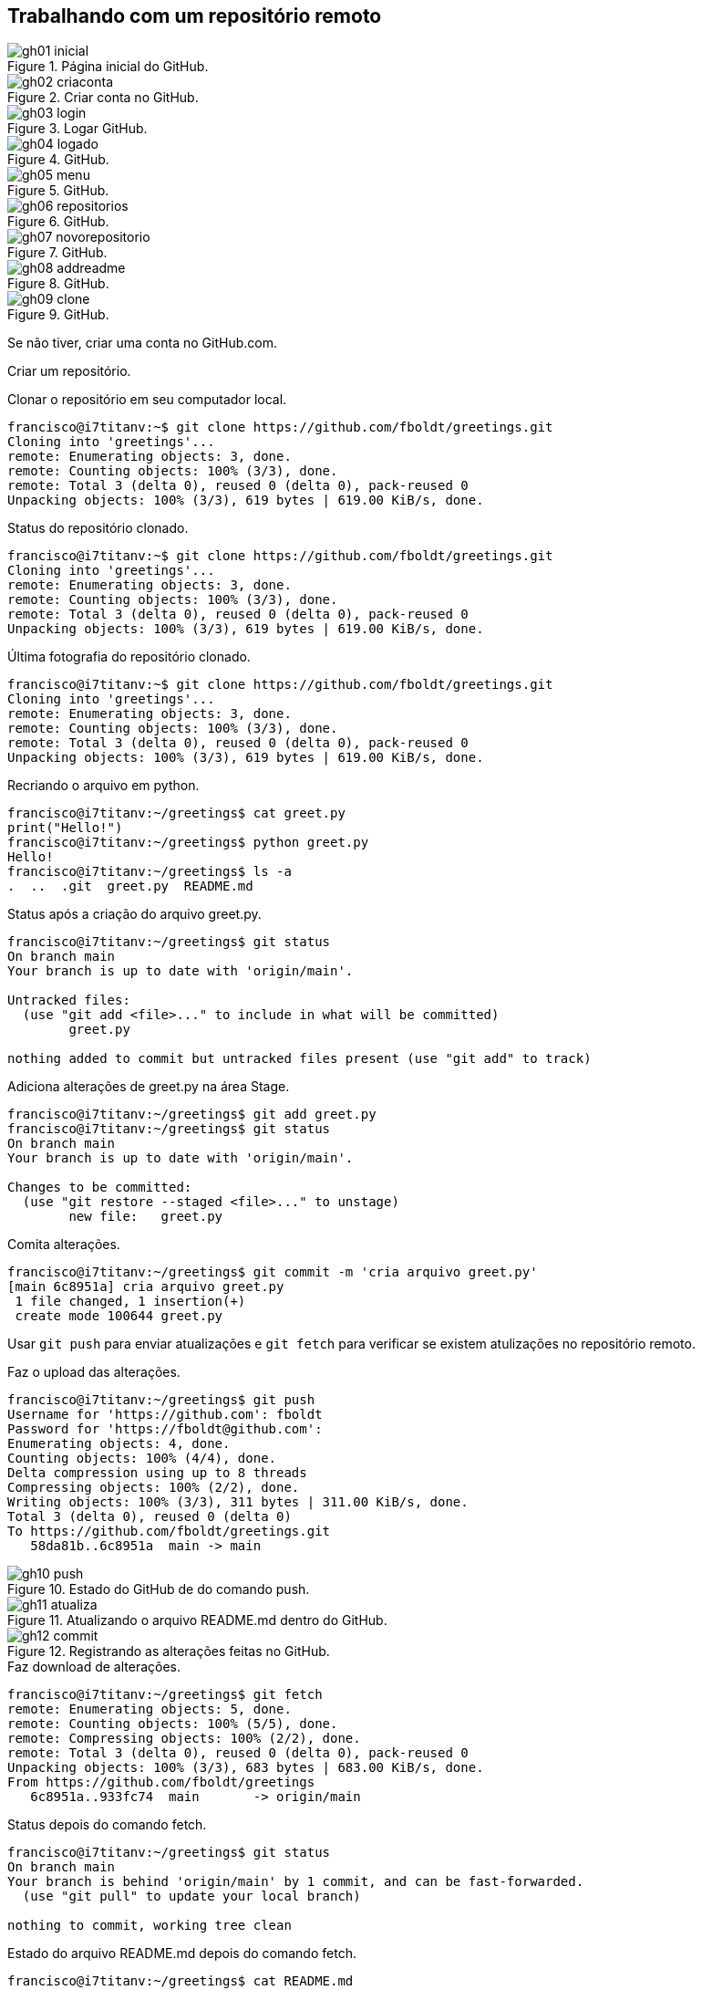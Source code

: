 [#remoto]
== Trabalhando com um repositório remoto

.Página inicial do GitHub.
[[gh01, {counter:reffg}]]
image::gh01-inicial.png[]

.Criar conta no GitHub.
[[gh02, {counter:reffg}]]
image::gh02-criaconta.png[]

.Logar GitHub.
[[gh03, {counter:reffg}]]
image::gh03-login.png[]

.GitHub.
[[gh04, {counter:reffg}]]
image::gh04-logado.png[]

.GitHub.
[[gh05, {counter:reffg}]]
image::gh05-menu.png[]

.GitHub.
[[gh06, {counter:reffg}]]
image::gh06-repositorios.png[]

.GitHub.
[[gh07, {counter:reffg}]]
image::gh07-novorepositorio.png[]

.GitHub.
[[gh08, {counter:reffg}]]
image::gh08-addreadme.png[]

.GitHub.
[[gh09, {counter:reffg}]]
image::gh09-clone.png[]

Se não tiver, criar uma conta no GitHub.com.

Criar um repositório.

.Clonar o repositório em seu computador local.
[[gitclone, {counter:refcde}]]
[source]
----
francisco@i7titanv:~$ git clone https://github.com/fboldt/greetings.git
Cloning into 'greetings'...
remote: Enumerating objects: 3, done.
remote: Counting objects: 100% (3/3), done.
remote: Total 3 (delta 0), reused 0 (delta 0), pack-reused 0
Unpacking objects: 100% (3/3), 619 bytes | 619.00 KiB/s, done.
----

.Status do repositório clonado.
[[statusclone, {counter:refcde}]]
[source]
----
francisco@i7titanv:~$ git clone https://github.com/fboldt/greetings.git
Cloning into 'greetings'...
remote: Enumerating objects: 3, done.
remote: Counting objects: 100% (3/3), done.
remote: Total 3 (delta 0), reused 0 (delta 0), pack-reused 0
Unpacking objects: 100% (3/3), 619 bytes | 619.00 KiB/s, done.
----

.Última fotografia do repositório clonado.
[[showclone, {counter:refcde}]]
[source]
----
francisco@i7titanv:~$ git clone https://github.com/fboldt/greetings.git
Cloning into 'greetings'...
remote: Enumerating objects: 3, done.
remote: Counting objects: 100% (3/3), done.
remote: Total 3 (delta 0), reused 0 (delta 0), pack-reused 0
Unpacking objects: 100% (3/3), 619 bytes | 619.00 KiB/s, done.
----

.Recriando o arquivo em python.
[[recriagreet, {counter:refcde}]]
[source]
----
francisco@i7titanv:~/greetings$ cat greet.py 
print("Hello!")
francisco@i7titanv:~/greetings$ python greet.py 
Hello!
francisco@i7titanv:~/greetings$ ls -a
.  ..  .git  greet.py  README.md
----

.Status após a criação do arquivo greet.py.
[[statusgreet, {counter:refcde}]]
[source]
----
francisco@i7titanv:~/greetings$ git status
On branch main
Your branch is up to date with 'origin/main'.

Untracked files:
  (use "git add <file>..." to include in what will be committed)
	greet.py

nothing added to commit but untracked files present (use "git add" to track)
----

.Adiciona alterações de greet.py na área Stage.
[[stagegreet, {counter:refcde}]]
[source]
----
francisco@i7titanv:~/greetings$ git add greet.py 
francisco@i7titanv:~/greetings$ git status
On branch main
Your branch is up to date with 'origin/main'.

Changes to be committed:
  (use "git restore --staged <file>..." to unstage)
	new file:   greet.py
----

.Comita alterações.
[[commitgreet, {counter:refcde}]]
[source]
----
francisco@i7titanv:~/greetings$ git commit -m 'cria arquivo greet.py'
[main 6c8951a] cria arquivo greet.py
 1 file changed, 1 insertion(+)
 create mode 100644 greet.py
----

Usar `git push` para enviar atualizações e `git fetch` para 
verificar se existem atulizações no repositório remoto.

.Faz o upload das alterações.
[[pushgreet, {counter:refcde}]]
[source]
----
francisco@i7titanv:~/greetings$ git push
Username for 'https://github.com': fboldt
Password for 'https://fboldt@github.com': 
Enumerating objects: 4, done.
Counting objects: 100% (4/4), done.
Delta compression using up to 8 threads
Compressing objects: 100% (2/2), done.
Writing objects: 100% (3/3), 311 bytes | 311.00 KiB/s, done.
Total 3 (delta 0), reused 0 (delta 0)
To https://github.com/fboldt/greetings.git
   58da81b..6c8951a  main -> main
----

.Estado do GitHub de do comando push.
[[gh10, {counter:reffg}]]
image::gh10-push.png[]

.Atualizando o arquivo README.md dentro do GitHub.
[[gh11, {counter:reffg}]]
image::gh11-atualiza.png[]

.Registrando as alterações feitas no GitHub.
[[gh12, {counter:reffg}]]
image::gh12-commit.png[]


.Faz download de alterações.
[[fetch, {counter:refcde}]]
[source]
----
francisco@i7titanv:~/greetings$ git fetch
remote: Enumerating objects: 5, done.
remote: Counting objects: 100% (5/5), done.
remote: Compressing objects: 100% (2/2), done.
remote: Total 3 (delta 0), reused 0 (delta 0), pack-reused 0
Unpacking objects: 100% (3/3), 683 bytes | 683.00 KiB/s, done.
From https://github.com/fboldt/greetings
   6c8951a..933fc74  main       -> origin/main
----

.Status depois do comando fetch.
[[statusdopofetch, {counter:refcde}]]
[source]
----
francisco@i7titanv:~/greetings$ git status
On branch main
Your branch is behind 'origin/main' by 1 commit, and can be fast-forwarded.
  (use "git pull" to update your local branch)

nothing to commit, working tree clean
----

.Estado do arquivo README.md depois do comando fetch.
[[readmefetch, {counter:refcde}]]
[source]
----
francisco@i7titanv:~/greetings$ cat README.md 
# greetings
O "Hello World" do Git.
----

.O comando git pull.
[[gitpull, {counter:refcde}]]
[source]
----
francisco@i7titanv:~/greetings$ git pull
Updating 6c8951a..933fc74
Fast-forward
 README.md | 2 +-
 1 file changed, 1 insertion(+), 1 deletion(-)
----

.Estado do arquivo README.md depois do comando pull.
[[readmepull, {counter:refcde}]]
[source]
----
francisco@i7titanv:~/greetings$ cat README.md 
# Hello Git
O "Hello World" do Git.
----

